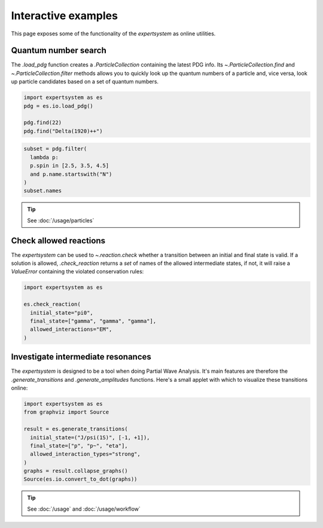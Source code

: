 .. cspell:ignore literalinclude

Interactive examples
====================

This page exposes some of the functionality of the `expertsystem` as online
utilities.

.. thebe-button::

Quantum number search
---------------------

The `.load_pdg` function creates a `.ParticleCollection` containing the latest
PDG info. Its `~.ParticleCollection.find` and `~.ParticleCollection.filter`
methods allows you to quickly look up the quantum numbers of a particle and,
vice versa, look up particle candidates based on a set of quantum numbers.

.. margin::

  Use `~.ParticleCollection.find` to search for a `.Particle` by name or by ID
  `as defined by the PDG
  <https://pdg.lbl.gov/2020/reviews/rpp2020-rev-monte-carlo-numbering.pdf>`_.

.. code-block:: python
  :class: thebe, thebe-init

  import expertsystem as es
  pdg = es.io.load_pdg()

  pdg.find(22)
  pdg.find("Delta(1920)++")

.. margin::

  `~.ParticleCollection.filter` can perform any type of search using a `lambda
  <https://docs.python.org/3/tutorial/controlflow.html#lambda-expressions>`_.
  Have a look at `.Particle` for the available properties.

.. code-block:: python
  :class: thebe, thebe-init

  subset = pdg.filter(
    lambda p:
    p.spin in [2.5, 3.5, 4.5]
    and p.name.startswith("N")
  )
  subset.names

.. tip:: See :doc:`/usage/particles`


Check allowed reactions
-----------------------

.. margin::

  The :code:`allowed_interactions` determine which rules are checked. For
  instance, if you allow `~.InteractionTypes.Weak` interactions, the check on
  :math:`C`-parity is not performed and the `expertsystem` would consider this
  reaction to be allowed.

The `expertsystem` can be used to `~.reaction.check` whether a transition
between an initial and final state is valid. If a solution is allowed,
`.check_reaction` returns a `set` of names of the allowed intermediate states,
if not, it will raise a `ValueError` containing the violated conservation
rules:

.. code-block:: python
  :class: thebe, thebe-init

  import expertsystem as es

  es.check_reaction(
    initial_state="pi0",
    final_state=["gamma", "gamma", "gamma"],
    allowed_interactions="EM",
  )


Investigate intermediate resonances
-----------------------------------

.. margin::

  .. warning::
    The larger the number final state particles, the longer the computation
    time. Use the `.StateTransitionManager` directly for fine-tuning.

The `expertsystem` is designed to be a tool when doing Partial Wave Analysis.
It's main features are therefore the `.generate_transitions` and
`.generate_amplitudes` functions. Here's a small applet with which to visualize
these transitions online:

.. code-block:: python
  :class: thebe, thebe-init

  import expertsystem as es
  from graphviz import Source

  result = es.generate_transitions(
    initial_state=("J/psi(1S)", [-1, +1]),
    final_state=["p", "p~", "eta"],
    allowed_interaction_types="strong",
  )
  graphs = result.collapse_graphs()
  Source(es.io.convert_to_dot(graphs))

.. toggle::

  This example takes around **1 minute** to compute on Binder.

.. tip:: See :doc:`/usage` and :doc:`/usage/workflow`
